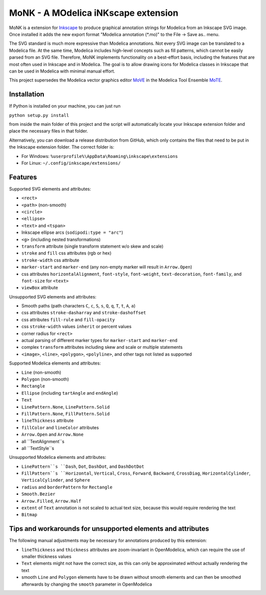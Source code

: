 MoNK - A MOdelica iNKscape extension
====================================

MoNK is a extension for `Inkscape`_ to produce graphical annotation strings for Modelica from an Inkscape SVG image.
Once installed it adds the new export format "Modelica annotation (*.mo)" to the File -> Save as.. menu.

The SVG standard is much more expressive than Modelica annotations.
Not every SVG image can be translated to a Modelica file.
At the same time, Modelica includes high-level concepts such as fill patterns, which cannot be easily parsed from an SVG file.
Therefore, MoNK implements functionality on a best-effort basis, including the features that are most often used in Inkscape and in Modelica.
The goal is to allow drawing icons for Modelica classes in Inkscape that can be used in Modelica with minimal manual effort.

This project supersedes the Modelica vector graphics editor `MoVE`_ in the Modelica Tool Ensemble `MoTE`_.

.. _Inkscape: https://inkscape.org/
.. _MoVE: https://github.com/THM-MoTE/MoVE
.. _MoTE: https://github.com/THM-MoTE

Installation
------------

If Python is installed on your machine, you can just run

``python setup.py install``

from inside the main folder of this project and the script will automatically locate your Inkscape extension folder and place the necessary files in that folder.

Alternatively, you can download a release distribution from GitHub, which only contains the files that need to be put in the Inkscape extension folder.
The correct folder is:

- For Windows: ``%userprofile%\AppData\Roaming\inkscape\extensions``
- For Linux: ``~/.config/inkscape/extensions/``


Features
--------

Supported SVG elements and attributes:

- ``<rect>``
- ``<path>`` (non-smooth)
- ``<circle>``
- ``<ellipse>``
- ``<text>`` and ``<tspan>``
- Inkscape ellipse arcs (``sodipodi:type = "arc"``)
- ``<g>`` (including nested transformations)
- ``transform`` attribute (single transform statement w/o skew and scale)
- ``stroke`` and ``fill`` css attributes (rgb or hex)
- ``stroke-width`` css attribute
- ``marker-start`` and ``marker-end`` (any non-empty marker will result in ``Arrow.Open``)
- css attributes ``horizontalAlignment``, ``font-style``, ``font-weight``, ``text-decoration``, ``font-family``, and ``font-size`` for ``<text>``
- ``viewBox`` attribute


Unsupported SVG elements and attributes:

- Smooth paths (path characters ``C``, ``c``, ``S``, ``s``, ``Q``, ``q``, ``T``, ``t``, ``A``, ``a``)
- css attributes ``stroke-dasharray`` and ``stroke-dashoffset``
- css attributes ``fill-rule`` and ``fill-opacity``
- css ``stroke-width`` values ``inherit`` or percent values
- corner radius for ``<rect>``
- actual parsing of different marker types for ``marker-start`` and ``marker-end``
- complex ``transform`` attributes including skew and scale or multiple statements
- ``<image>``, ``<line>``, ``<polygon>``, ``<polyline>``, and other tags not listed as supported


Supported Modelica elements and attributes:

- ``Line`` (non-smooth)
- ``Polygon`` (non-smooth)
- ``Rectangle``
- ``Ellipse`` (including ``tartAngle`` and ``endAngle``)
- ``Text``
- ``LinePattern.None``, ``LinePattern.Solid``
- ``FillPattern.None``, ``FillPattern.Solid``
- ``lineThickness`` attribute
- ``fillColor`` and ``lineColor`` attributes
- ``Arrow.Open`` and ``Arrow.None``
- all ``TextAlignment``s
- all ``TextStyle``s


Unsupported Modelica elements and attributes:

- ``LinePattern``s ``Dash``, ``Dot``, ``DashDot``, and ``DashDotDot``
- ``FillPattern``s ``Horizontal``, ``Vertical``, ``Cross``, ``Forward``, ``Backward``, ``CrossDiag``, ``HorizontalCylinder``, ``VerticalCylinder``, and ``Sphere``
- ``radius`` and ``borderPattern`` for ``Rectangle``
- ``Smooth.Bezier``
- ``Arrow.Filled``, ``Arrow.Half``
- ``extent`` of ``Text`` annotation is not scaled to actual text size, because this would require rendering the text
- ``Bitmap``

Tips and workarounds for unsupported elements and attributes
------------------------------------------------------------

The following manual adjustments may be necessary for annotations produced by this extension:

* ``lineThickness`` and ``thickness`` attributes are zoom-invariant in OpenModelica, which can require the use of smaller thickness values
* ``Text`` elements might not have the correct size, as this can only be approximated without actually rendering the text
* smooth ``Line`` and ``Polygon`` elements have to be drawn without smooth elements and can then be smoothed afterwards by changing the ``smooth`` parameter in OpenModelica